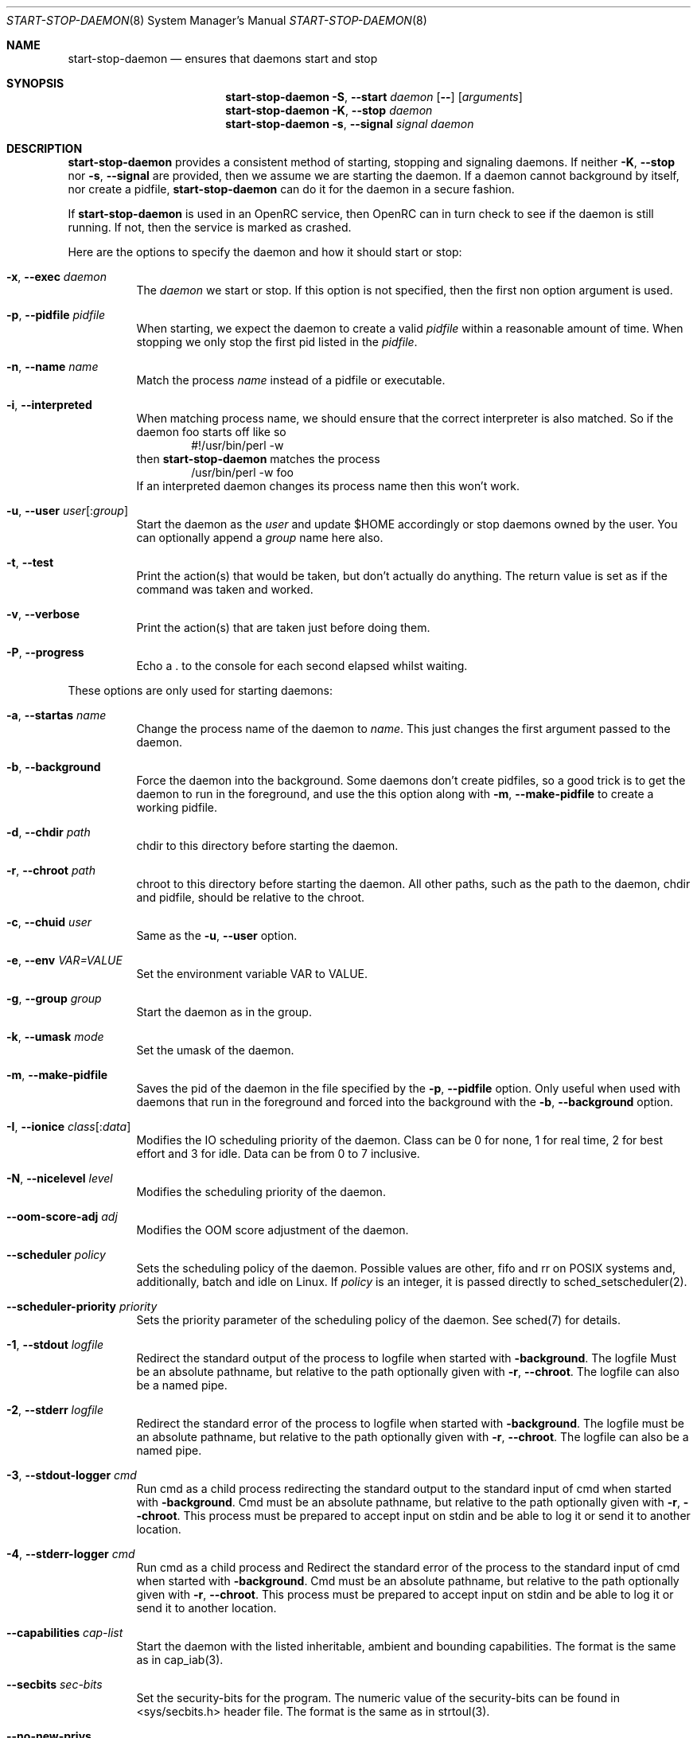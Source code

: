.\" Copyright (c) 2007-2015 The OpenRC Authors.
.\" See the Authors file at the top-level directory of this distribution and
.\" https://github.com/OpenRC/openrc/blob/HEAD/AUTHORS
.\"
.\" This file is part of OpenRC. It is subject to the license terms in
.\" the LICENSE file found in the top-level directory of this
.\" distribution and at https://github.com/OpenRC/openrc/blob/HEAD/LICENSE
.\" This file may not be copied, modified, propagated, or distributed
.\"    except according to the terms contained in the LICENSE file.
.\"
.Dd December 14, 2009
.Dt START-STOP-DAEMON 8 SMM
.Os OpenRC
.Sh NAME
.Nm start-stop-daemon
.Nd ensures that daemons start and stop
.Sh SYNOPSIS
.Nm
.Fl S , -start
.Ar daemon
.Op Fl -
.Op Ar arguments
.Nm
.Fl K , -stop
.Ar daemon
.Nm
.Fl s , -signal
.Ar signal
.Ar daemon
.Sh DESCRIPTION
.Nm
provides a consistent method of starting, stopping and signaling daemons.
If neither
.Fl K , -stop
nor
.Fl s , -signal
are provided, then we assume we are starting the daemon.
If a daemon cannot background by itself, nor create a pidfile,
.Nm
can do it for the daemon in a secure fashion.
.Pp
If
.Nm
is used in an OpenRC service, then OpenRC can in turn check to see if the
daemon is still running. If not, then the service is marked as crashed.
.Pp
Here are the options to specify the daemon and how it should start or stop:
.Bl -tag -width indent
.It Fl x , -exec Ar daemon
The
.Ar daemon
we start or stop.
If this option is not specified, then the first non option argument
is used.
.It Fl p , -pidfile Ar pidfile
When starting, we expect the daemon to create a valid
.Ar pidfile
within a reasonable amount of time. When stopping we only stop the first pid
listed in the
.Ar pidfile .
.It Fl n , -name Ar name
Match the process
.Ar name
instead of a pidfile or executable.
.It Fl i , -interpreted
When matching process name, we should ensure that the correct interpreter
is also matched.
So if the daemon foo starts off like so
.D1 #!/usr/bin/perl -w
then
.Nm
matches the process
.D1 /usr/bin/perl -w foo
If an interpreted daemon changes its process name then this won't work.
.It Fl u , -user Ar user Ns Op : Ns Ar group
Start the daemon as the
.Ar user
and update $HOME accordingly or stop daemons
owned by the user. You can optionally append a
.Ar group
name here also.
.It Fl t , -test
Print the action(s) that would be taken, but don't actually do anything.
The return value is set as if the command was taken and worked.
.It Fl v , -verbose
Print the action(s) that are taken just before doing them.
.It Fl P , -progress
Echo a . to the console for each second elapsed whilst waiting.
.El
.Pp
These options are only used for starting daemons:
.Bl -tag -width indent
.It Fl a , -startas Ar name
Change the process name of the daemon to
.Ar name .
This just changes the first argument passed to the daemon.
.It Fl b , -background
Force the daemon into the background. Some daemons don't create pidfiles, so a
good trick is to get the daemon to run in the foreground, and use the this
option along with
.Fl m , -make-pidfile
to create a working pidfile.
.It Fl d , -chdir Ar path
chdir to this directory before starting the daemon.
.It Fl r , -chroot Ar path
chroot to this directory before starting the daemon. All other paths, such
as the path to the daemon, chdir and pidfile, should be relative to the chroot.
.It Fl c , -chuid Ar user
Same as the
.Fl u , -user
option.
.It Fl e , -env Ar VAR=VALUE
Set the environment variable VAR to VALUE.
.It Fl g , -group Ar group
Start the daemon as in the group.
.It Fl k , -umask Ar mode
Set the umask of the daemon.
.It Fl m , -make-pidfile
Saves the pid of the daemon in the file specified by the
.Fl p , -pidfile
option. Only useful when used with daemons that run in the foreground and
forced into the background with the
.Fl b , -background
option.
.It Fl I , -ionice Ar class Ns Op : Ns Ar data
Modifies the IO scheduling priority of the daemon.
Class can be 0 for none, 1 for real time, 2 for best effort and 3 for idle.
Data can be from 0 to 7 inclusive.
.It Fl N , -nicelevel Ar level
Modifies the scheduling priority of the daemon.
.It Fl -oom-score-adj Ar adj
Modifies the OOM score adjustment of the daemon.
.It Fl -scheduler Ar policy
Sets the scheduling policy of the daemon. Possible values are other, fifo and rr on POSIX systems and, additionally, batch and idle on Linux. If
.Ar policy 
is an integer, it is passed directly to sched_setscheduler(2).
.It Fl -scheduler-priority Ar priority
Sets the priority parameter of the scheduling policy of the daemon. See sched(7) for details.
.It Fl 1 , -stdout Ar logfile
Redirect the standard output of the process to logfile when started with
.Fl background .
The logfile Must be an absolute pathname, but relative to the path
optionally given with
.Fl r , -chroot .
The logfile can also be a named pipe.
.It Fl 2 , -stderr Ar logfile
Redirect the standard error of the process to logfile when started with
.Fl background .
The logfile must be an absolute pathname, but relative to the path
optionally given with
.Fl r , -chroot .
The logfile can also be a named pipe.
.It Fl 3 , -stdout-logger Ar cmd
Run cmd as a child process redirecting the standard output to the
standard input of cmd when started with
.Fl background .
Cmd must be an absolute pathname, but relative to the path optionally given with
.Fl r , -chroot .
This process must be prepared to accept input on stdin and be able to
log it or send it to another location.
.It Fl 4 , -stderr-logger Ar cmd
Run cmd as a child process and 
Redirect the standard error of the process to the standard input of cmd
when started with
.Fl background .
Cmd must be an absolute pathname, but relative to the path optionally given with
.Fl r , -chroot .
This process must be prepared to accept input on stdin and be able to
log it or send it to another location.
.It Fl -capabilities Ar cap-list
Start the daemon with the listed inheritable, ambient and bounding capabilities.
The format is the same as in cap_iab(3).
.It Fl -secbits Ar sec-bits
Set the security-bits for the program.
The numeric value of the security-bits can be found in <sys/secbits.h> header file.
The format is the same as in strtoul(3).
.It Fl -no-new-privs
Set the No New Privs flag for the program. See PR_SET_NO_NEW_PRIVS prctl(2).
.It Fl w , -wait Ar milliseconds
Wait
.Ar milliseconds
after starting and check that daemon is still running.
Useful for daemons that check configuration after forking or stopping race
conditions where the pidfile is written out after forking.
.It Fl 2 , -stderr Ar logfile
The same thing as
.Fl 1 , -stdout
but with the standard error output.
.El
.Pp
These options are only used for stopping daemons:
.Bl -tag -width indent
.It Fl R , -retry Ar timeout | Ar signal Ns / Ns Ar timeout
The retry specification can be either a timeout in seconds or multiple
signal/timeout pairs (like SIGTERM/5).
If this option is not given, the default is SIGTERM/5.
.El
.Sh ENVIRONMENT
.Va SSD_IONICELEVEL
can also set the IO scheduling priority of the daemon, but the command line
option takes precedence.
.Pp
.Va SSD_NICELEVEL
can also set the scheduling priority of the daemon, but the command line
option takes precedence.
.Pp
.Va SSD_OOM_SCORE_ADJ
can also set the OOM score adjustment of the daemon, but the command line
option takes precedence.
.Pp
.Va SSD_STARTWAIT
As the
.Fl w , -wait option above.
.Pa /etc/rc.conf
.Nm
waits for to check the daemon is still running.
.Sh NOTE
.Nm
uses
.Xr getopt 3
to parse its options, which allows it to accept the `--' option which will
cause it to stop processing options at that point. Any subsequent arguments
are passed as arguments to the daemon to start and used when finding a daemon
to stop or signal.
.Sh SEE ALSO
.Xr chdir 2 ,
.Xr chroot 2 ,
.Xr getopt 3 ,
.Xr nice 2 ,
.Xr rc_find_pids 3
.Sh BUGS
.Nm
cannot stop an interpreted daemon that no longer exists without a pidfile.
.Sh HISTORY
.Nm
first appeared in Debian.
.Pp
This is a complete re-implementation with the process finding code in the
OpenRC library (librc, -lrc) so other programs can make use of it.
.Sh AUTHORS
.An Roy Marples <roy@marples.name>
